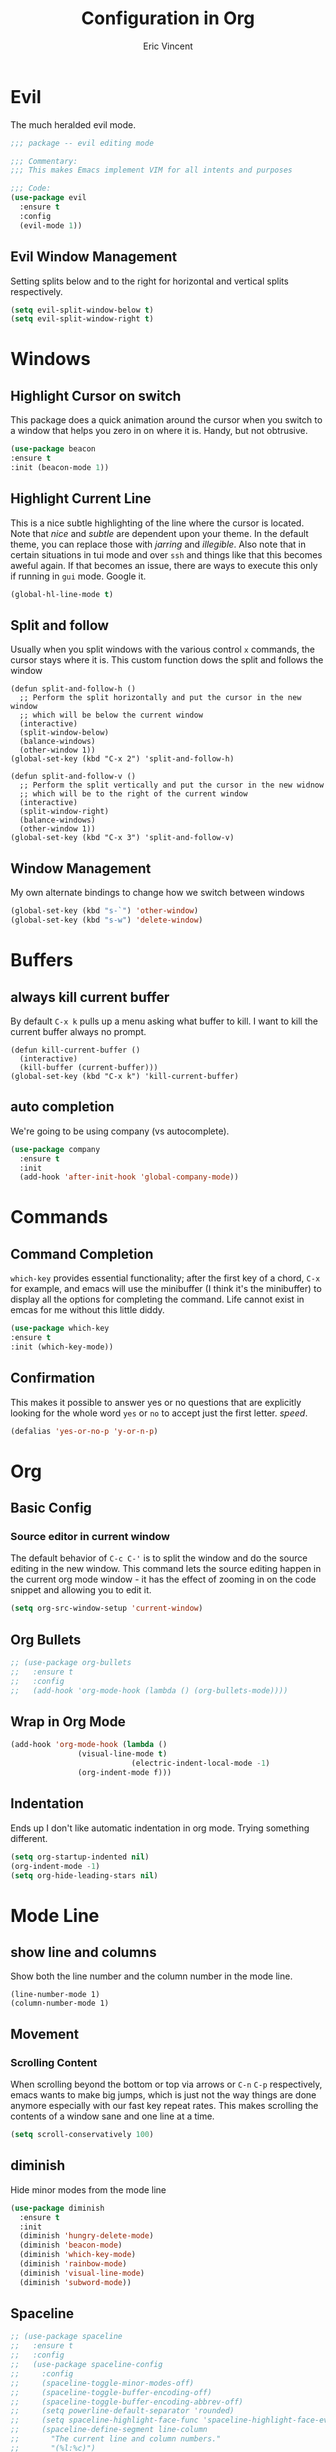 #+TITLE: Configuration in Org
#+AUTHOR: Eric Vincent
#+OPTIONS: toc:nil
#+STARTUP: noindent

* Evil

The much heralded evil mode. 

#+begin_src emacs-lisp
  ;;; package -- evil editing mode

  ;;; Commentary:
  ;;; This makes Emacs implement VIM for all intents and purposes

  ;;; Code:
  (use-package evil
    :ensure t
    :config
    (evil-mode 1))
#+end_src
** Evil Window Management
   Setting splits below and to the right for horizontal and vertical splits respectively.
#+begin_src emacs-lisp
     (setq evil-split-window-below t)
     (setq evil-split-window-right t)
#+end_src
* Windows
** Highlight Cursor on switch
   This package does a quick animation around the cursor when you switch to a window that helps you zero in on where it is. Handy, but not obtrusive.
#+begin_src emacs-lisp
     (use-package beacon
	 :ensure t
	 :init (beacon-mode 1))
#+end_src
  
** Highlight Current Line
This is a nice subtle highlighting of the line where the cursor is located. Note that /nice/ and /subtle/ are dependent upon your theme. In the default theme, you can replace those with /jarring/ and /illegible/.
Also note that in certain situations in tui mode and over =ssh= and things like that this becomes aweful again. If that becomes an issue, there are ways to execute this only if running in =gui= mode. Google it.
#+begin_src emacs-lisp
  (global-hl-line-mode t)
#+end_src

** Split and follow
Usually when you split windows with the various control =x= commands, the cursor stays where it is. This custom function dows the split and follows the window
#+begin_src elisp
     (defun split-and-follow-h ()
       ;; Perform the split horizontally and put the cursor in the new window
       ;; which will be below the current window
       (interactive)
       (split-window-below)
       (balance-windows)
       (other-window 1))
     (global-set-key (kbd "C-x 2") 'split-and-follow-h)

     (defun split-and-follow-v ()
       ;; Perform the split vertically and put the cursor in the new widnow
       ;; which will be to the right of the current window
       (interactive)
       (split-window-right)
       (balance-windows)
       (other-window 1))
     (global-set-key (kbd "C-x 3") 'split-and-follow-v)
#+end_src

** Window Management
My own alternate bindings to change how we switch between windows
#+begin_src emacs-lisp
     (global-set-key (kbd "s-`") 'other-window)
     (global-set-key (kbd "s-w") 'delete-window)
#+end_src
* Buffers
** always kill current buffer
By default =C-x k= pulls up a menu asking what buffer to kill. I want to kill the current buffer always no prompt.
#+begin_src elisp
  (defun kill-current-buffer ()
    (interactive)
    (kill-buffer (current-buffer)))
  (global-set-key (kbd "C-x k") 'kill-current-buffer)
#+end_src
** auto completion
   We're going to be using company (vs autocomplete).
#+begin_src emacs-lisp
     (use-package company
       :ensure t
       :init
       (add-hook 'after-init-hook 'global-company-mode))
#+end_src
* Commands

** Command Completion

=which-key= provides essential functionality; after the first key of a chord, =C-x= for example, and emacs will use the minibuffer (I think it's the minibuffer) to display all the options for completing the command. Life cannot exist in emcas for me without this little diddy.

#+begin_src emacs-lisp
     (use-package which-key
	 :ensure t
	 :init (which-key-mode))
#+end_src

** Confirmation
   This makes it possible to answer yes or no questions that are explicitly looking for the whole word =yes= or =no= to accept just the first letter. /speed/.

#+begin_src emacs-lisp
     (defalias 'yes-or-no-p 'y-or-n-p)
#+end_src
* Org
** Basic Config
*** Source editor in current window
The default behavior of =C-c C-'= is to split the window and do the source editing in the new window. This command lets the source editing happen in the current org mode window - it has the effect of zooming in on the code snippet and allowing you to edit it.
#+begin_src emacs-lisp
  (setq org-src-window-setup 'current-window)
#+end_src

** Org Bullets

   #+begin_src emacs-lisp
  ;; (use-package org-bullets
  ;;   :ensure t
  ;;   :config
  ;;   (add-hook 'org-mode-hook (lambda () (org-bullets-mode))))
#+end_src

** Wrap in Org Mode
#+begin_src emacs-lisp
    (add-hook 'org-mode-hook (lambda ()
			       (visual-line-mode t)
                               (electric-indent-local-mode -1)
			       (org-indent-mode f)))
#+end_src

** Indentation
   Ends up I don't like automatic indentation in org mode. Trying something different.
   #+begin_src emacs-lisp
     (setq org-startup-indented nil)
     (org-indent-mode -1)
     (setq org-hide-leading-stars nil)
   #+end_src
* Mode Line
** show line and columns
   Show both the line number and the column number in the mode line.
#+begin_src elisp
  (line-number-mode 1)
  (column-number-mode 1)
#+end_src

** Movement
*** Scrolling Content
When scrolling beyond the bottom or top via arrows or =C-n= =C-p= respectively, emacs wants to make big jumps, which is just not the way things are done anymore especially with our fast key repeat rates. This makes scrolling the contents of a window sane and one line at a time.

#+begin_src emacs-lisp
     (setq scroll-conservatively 100)
#+end_src

** diminish
Hide minor modes from the mode line
#+begin_src emacs-lisp
  (use-package diminish
    :ensure t
    :init
    (diminish 'hungry-delete-mode)
    (diminish 'beacon-mode)
    (diminish 'which-key-mode)
    (diminish 'rainbow-mode)
    (diminish 'visual-line-mode)
    (diminish 'subword-mode))
#+end_src

** Spaceline
#+begin_src emacs-lisp
  ;; (use-package spaceline
  ;;   :ensure t
  ;;   :config
  ;;   (use-package spaceline-config
  ;;     :config
  ;;     (spaceline-toggle-minor-modes-off)
  ;;     (spaceline-toggle-buffer-encoding-off)
  ;;     (spaceline-toggle-buffer-encoding-abbrev-off)
  ;;     (setq powerline-default-separator 'rounded)
  ;;     (setq spaceline-highlight-face-func 'spaceline-highlight-face-evil-state)
  ;;     (spaceline-define-segment line-column
  ;;       "The current line and column numbers."
  ;;       "(%l:%c)")
  ;;     (spaceline-define-segment time
  ;;       "The current time."
  ;;       (format-time-string "%H:%M"))
  ;;     (spaceline-define-segment date
  ;;       "The current date."
  ;;       (format-time-string "%h %d"))
  ;;     (spaceline-toggle-time-on)
  ;;     (spaceline-emacs-theme)
  ;;     (setq evil-normal-state-tag " NORMAL ")
  ;;     (setq evil-insert-state-tag " INSERT ")
  ;;     (setq evil-visual-state-tag " VISUAL ")
  ;;     )
  ;; )
#+end_src

* Editing
  
** Normal Edit Keys

   Hrmm... this is a tough one. I believe I'll get around to learning the proper emacs keys for cut / copy / paste / undo, but for the time being I'm going to go ahead and use =cua-mode= and make my life a bit easier as I get the hang of things.

#+begin_src emacs-lisp
  (cua-mode 1)
#+end_src

** Undo-fu
Use more sophisticated undo with [[][undo-fu]]
#+begin_src emacs-lisp
  (use-package undo-fu
    :ensure t
    :init (setq evil-undo-system 'undo-fu))
#+end_src

** Fancy Substition, for example Lambda

This is a cool one - replaces the word =lambda= with the actual lambda characer /visually/, meaning the word =lambda= is still in the file, it just looks super cool.

#+begin_src emacs-lisp
  (global-prettify-symbols-mode t) 
#+end_src

** Show Colors in Code

   When you put a color in source code, typically hex style like you see in web development, make the background that actual color and the foreground something that will contrast it and keep it visible. Note this works for more than just hex colors, see the docs for more info.
#+begin_src emacs-lisp
 (use-package rainbow-mode
   :ensure t
   :init (rainbow-mode 1))
#+end_src  

** Rainbow Delimiters

#+begin_src emacs-lisp
  (use-package rainbow-delimiters
    :ensure t
    :init
    (add-hook 'prog-mode-hook #'rainbow-delimiters-mode)
  )
#+end_src

* General Quality ofLife

** My God with the bell

There's never a reason for this annoyingly shittly little sound to ever be heard and I'm sad that I've had to invest time killing it with fire.

#+begin_src emacs-lisp
  (setq ring-bell-function 'ignore)
#+end_src

** Don't create junk files
   Emacs wants to create backup and recovery files which are annoying and will make an untidy mess of things. This stops that crap from happening.

#+begin_src emacs-lisp
     (setq make-backup-files nil)
     (setq auto-save-default nil)
#+end_src

** Get Rid of Extra Window Chrome
   This mostly applies to the =gui= mode but some of it includes terminal mode. No menu bar, tool bar, splash screen, etc. Self explanitory.

#+begin_src emacs-lisp
     (tool-bar-mode -1)
     (menu-bar-mode -1)
     (scroll-bar-mode -1)
     (setq inhibit-splash-screen t)
#+end_src

** Electric Parens
#+begin_src emacs-lisp
     (setq electric-pair-pairs '(
				 (?\( . ?\))
				 (?\[ . ?\])
				 (?\{ . ?\})
				 )
	   )
     (electric-pair-mode t)
#+end_src
** dashboard
#+begin_src emacs-lisp
     (use-package dashboard
       :ensure t
       :config
       (dashboard-setup-startup-hook)
       (setq dashboard-items '((recents . 10)))
       (setq dashboard-startup-banner "~/.emacs.d/images/Haskell-Logo.png"))
#+end_src
** clock
#+begin_src emacs-lisp
     (display-time-mode 1)
#+end_src
** ESC acts like C-g
#+begin_src emacs-lisp
     (define-key key-translation-map (kbd "ESC") (kbd "C-g"))
#+end_src
** Relative Line Numbers Everywhere
#+begin_src emacs-lisp
     (menu-bar--display-line-numbers-mode-relative)
     (global-display-line-numbers-mode t)
#+end_src
** Maximize the Window
#+begin_src emacs-lisp
     (add-to-list 'default-frame-alist '(fullscreen . maximized))
#+end_src
** Open a file with command O
#+begin_src emacs-lisp
     (global-set-key (kbd "s-o") 'helm-find-files)
#+end_src
* Config edit/reload
** edit
   Find and open the =config.org= file where we'll modify our emacs configuation.
#+begin_src emacs-lisp
     (defun config-visit ()
       (interactive)
       (find-file "~/.emacs.d/config.org"))
     (global-set-key (kbd "C-c e") 'config-visit)
#+end_src
** reload
   Extracts the emacs lisp from the =config.org= Org mode configuration file and executes it. Saves a bunch of steps when adjusting our config.
#+begin_src emacs-lisp
     (defun config-reload ()
       (interactive)
       (org-babel-load-file (expand-file-name "~/.emacs.d/config.org")))
     (global-set-key (kbd "C-c r") 'config-reload)
#+end_src

* Helm
#+begin_src emacs-lisp
    (use-package helm
      :init
	(require 'helm-config)
	(setq helm-split-window-in-side-p t
	      helm-move-to-line-cycle-in-source t)
      :config 
	(helm-mode 1)							;; Most of Emacs prompts become helm-enabled
	(helm-autoresize-mode 1)					;; Helm resizes according to the number of candidates
	(global-set-key (kbd "C-x b")	'helm-buffers-list)		;; List buffers ( Emacs way )
	(define-key evil-ex-map "b"	'helm-buffers-list)		;; List buffers ( Vim way )
	(global-set-key (kbd "C-x r b") 'helm-bookmarks)		;; Bookmarks menu
	(global-set-key (kbd "C-x C-f") 'helm-find-files)		;; Finding files with Helm
	(global-set-key (kbd "M-c")	'helm-calcul-expression)	;; Use Helm for calculations
	(global-set-key (kbd "C-s")	'helm-occur)			;; Replaces the default isearch keybinding
	(global-set-key (kbd "C-h a")	'helm-apropos)			;; Helmized apropos interface
	(global-set-key (kbd "M-x")	'helm-M-x)			;; Improved M-x menu
	(global-set-key (kbd "M-y")	'helm-show-kill-ring)		;; Show kill ring, pick something to paste
      :ensure t)

    ;; when arrowing in helm choices, wrap around bottom and top
    (setq helm-move-to-line-cycle-in-source t)

    ;; helm use minibuffer; less disruptive
    (setq helm-split-window-in-side-p t)
#+end_src
  
* Terminal Mode

** VTerm

Using the alpha quality vterm. Note that when first installing it appears to need to build another package and will prompt you to build that other package. Further, it needs to have =CMake= installed (which is probably installed on my machines). This makes the drop and play aspect of this config less of a possibility, but I'm putting terminal at the end of the config so it runs last-ish.
#+BEGIN_SRC emacs-lisp
     (use-package vterm
       :ensure t)
#+END_SRC

** Set the super key combo to launch a terminal

The sets up the key combo =<super ret>= to launch =vterm=. The idea of a /super/ key is from when there were keyboards and hardware specifically for working with lisp, which is interesting and cool, but of course I've never even seen a keyboard with a super key so there's that. [[http://ergoemacs.org/emacs/emacs_hyper_super_keys.html][This post]] has details on super key and mac. Current the command key acts as the super key so long as there's no conflict with an existing command combo, and I'm not sure if it works in terminal mode.

#+begin_src emacs-lisp
   (global-set-key (kbd "<s-return>") 'vterm)
#+end_src

** Set Key Environment Variables
There's a quirk that causes the path to not be set correctly when launching =zsh= from =ansi-terminal=. This package solves this by getting the values from the shell.

And it works! This is the first thing I went off and solved by myself that wasn't part of some tutorial. /Actually/, not true. I fixed =visual-line-mode= in org mode too, but that was just stock emacs so not that impressive.

With this, terminal is somewhat useful.

#+begin_src emacs-lisp
  (use-package exec-path-from-shell
    :ensure t
    :init
    (exec-path-from-shell-initialize))
#+end_src
   
* Theme

#+begin_src emacs-lisp
;;    (use-package nimbus-theme
;;      :ensure t)
#+end_src

* Projecs and Languages

** Language Server

Installs language server, universally used by most languages.
#+begin_src emacs-lisp
  (use-package lsp-mode
    :init
    ;; set prefix for lsp-command-keymap (few alternatives - "C-l", "C-c l")
    (setq lsp-keymap-prefix "C-c l")
    :hook (
      (haskell-mode . lsp)
      (lsp-mode . lsp-enable-which-key-integration))
	  :commands lsp)

	 ;; optionally
	 (use-package lsp-ui
	   :ensure t
	   :commands lsp-ui-mode)

	 ;; if you are helm user
	 (use-package helm-lsp
	   :ensure t
	   :commands helm-lsp-workspace-symbol)

	 (use-package lsp-treemacs
	   :ensure t
   :commands lsp-treemacs-errors-list)

  (setq lsp-ui-doc-max-height 50)
  (setq lsp-ui-doc-show-with-mouse t)

#+end_src

** FlyCheck

On the fly syntax checking used by lsp for haskell

#+begin_src emacs-lisp
  (use-package flycheck
    :ensure t
    :init (global-flycheck-mode))
#+end_src
** Projectile

For managing projects

#+begin_src emacs-lisp
  (use-package projectile
    :ensure t
    :init
    (projectile-mode +1)
    :bind (:map projectile-mode-map
		;; replaces ns-print-buffer binding
		("s-p" . projectile-command-map)
		("C-c p" . projectile-command-map)))
#+end_src
   
** Haskell Language Server

Provides the glue between emacs language server mode and Haskell's language server which runs as a separate process outside of emacs.

#+begin_src emacs-lisp
  (use-package lsp-haskell
    :ensure t)

  (add-hook 'haskell-mode-hook #'lsp)
  (add-hook 'haskell-literate-mode-hook #'lsp)
#+end_src

** YAML

   #+begin_src emacs-lisp
  (use-package yaml-mode
    :ensure t
    :config
    (add-to-list 'auto-mode-alist '("\\.yml\\'" . yaml-mode))
    (add-hook 'yaml-mode-hook
      '(lambda ()
	 (define-key yaml-mode-map "\C-m" 'newline-and-indent)))
    )
#+end_src

* Treemacs

  #+begin_src emacs-lisp
    ;;; Package --- Treemacs for hierarchical file organization
    ;;; Commentary: Creates a more IDE like coding experience
    ;;; Code:
    (use-package treemacs
      :ensure t
      :defer t
      :init
      (with-eval-after-load 'winum
	(define-key winum-keymap (kbd "M-0") #'treemacs-select-window))
      :config
      (progn
	(setq treemacs-collapse-dirs                 (if treemacs-python-executable 3 0)
	      treemacs-deferred-git-apply-delay      0.5
	      treemacs-directory-name-transformer #'identity
	      treemacs-display-in-side-window        t
	      treemacs-eldoc-display                 t
	      treemacs-file-event-delay              5000
	      treemacs-file-extension-regex          treemacs-last-period-regex-value
	      treemacs-file-follow-delay             0.2
	      treemacs-file-name-transformer    #'identity
	      treemacs-follow-after-init             t
	      treemacs-expand-after-init             t
	      treemacs-git-command-pipe              ""
	      treemacs-goto-tag-strategy             'refetch-index
	      treemacs-indentation                   2
	      treemacs-indentation-string            " "
	      treemacs-is-never-other-window         nil
	      treemacs-max-git-entries               5000
	      treemacs-missing-project-action        'ask
	      treemacs-move-forward-on-expand        nil
	      treemacs-no-png-images                 nil
	      treemacs-no-delete-other-windows       t
	      treemacs-project-follow-cleanup        nil
	      treemacs-persist-file                  (expand-file-name ".cache/treemacs-persist" user-emacs-directory)
	      treemacs-position                      'left
	      treemacs-read-string-input             'from-child-frame
	      treemacs-recenter-distance             0.1
	      treemacs-recenter-after-file-follow    nil
	      treemacs-recenter-after-tag-follow     nil
	      treemacs-recenter-after-project-jump   'always
	      treemacs-recenter-after-project-expand 'on-distance
	      treemacs-litter-directories            '("/node_modules" "/.venv" "/.cask")
	      treemacs-show-cursor                   nil
	      treemacs-show-hidden-files             t
	      treemacs-silent-filewatch              nil
	      treemacs-silent-refresh                nil
	      treemacs-sorting                       'alphabetic-asc
	      treemacs-space-between-root-nodes      t
	      treemacs-tag-follow-cleanup            t
	      treemacs-tag-follow-delay              1.5
	      treemacs-user-mode-line-format         nil
	      treemacs-user-header-line-format       nil
	      treemacs-width                         35
	      treemacs-workspace-switch-cleanup      nil)

	;; The default width and height of the icons is 22 pixels. If you are
	;; using a Hi-DPI display, uncomment this to double the icon size.
	;;(treemacs-resize-icons 44)

	(treemacs-follow-mode t)
	(treemacs-filewatch-mode t)
	(treemacs-fringe-indicator-mode 'always)
	(pcase (cons (not (null (executable-find "git")))
		     (not (null treemacs-python-executable)))
	  (`(t . t)
	   (treemacs-git-mode 'deferred))
	  (`(t . _)
	   (treemacs-git-mode 'simple))))
      :bind
      (:map global-map
	    ("M-0"       . treemacs-select-window)
	    ("C-x t 1"   . treemacs-delete-other-windows)
	    ("C-x t t"   . treemacs)
	    ("C-x t B"   . treemacs-bookmark)
	    ("C-x t C-t" . treemacs-find-file)
	    ("C-x t M-t" . treemacs-find-tag)))

    (use-package treemacs-evil
      :after (treemacs evil)
      :ensure t)

    ;; (use-package treemacs-projectile
    ;;   :after (treemacs projectile)
    ;;   :ensure t)

    (use-package treemacs-icons-dired
      :after (treemacs dired)
      :ensure t
      :config (treemacs-icons-dired-mode))

    (use-package treemacs-magit
      :after (treemacs magit)
      :ensure t)

    ;; (use-package treemacs-persp ;;treemacs-perspective if you use perspective.el vs. persp-mode
    ;;   :after (treemacs persp-mode) ;;or perspective vs. persp-mode
    ;;   :ensure t
    ;;   :config (treemacs-set-scope-type 'Perspectives))
#+end_src

* NOTES FROM INSTALLATION
To make a background appear, use =$ feh --bg-fit <imagefilename>=
To map caps lock into esc, use =$ localctl set-x11-keymap us "" "" caps:escape
Use =.xsession= instead of =.xinitrc=, and make sure it's executable
set the key repeat rate with =xset r rate 285 50=

